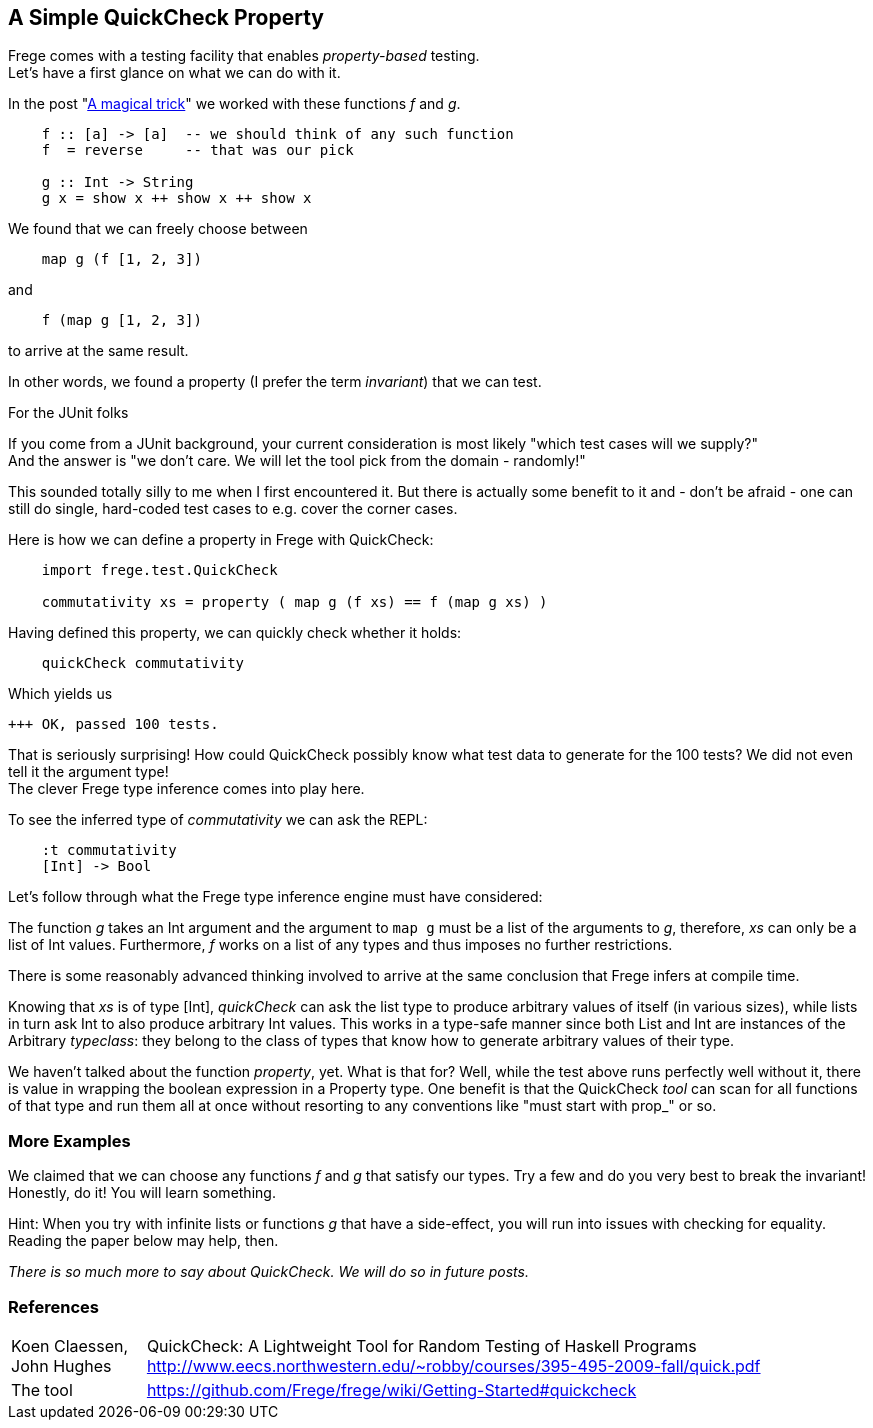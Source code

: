 [[qc_property]]
== A Simple QuickCheck Property

Frege comes with a testing facility that enables _property-based_ testing. +
Let's have a first glance on what we can do with it.

In the post "xref:magical_trick[A magical trick]" we worked with these functions _f_ and _g_.

[source,frege]
----
    f :: [a] -> [a]  -- we should think of any such function
    f  = reverse     -- that was our pick

    g :: Int -> String
    g x = show x ++ show x ++ show x
----

We found that we can freely choose between

[source,frege]
----
    map g (f [1, 2, 3])
----
and
[source,frege]
----
    f (map g [1, 2, 3])
----
to arrive at the same result.

In other words, we found a property (I prefer the term _invariant_) that we can test.

.For the JUnit folks
****
If you come from a JUnit background, your current consideration is most likely
"which test cases will we supply?" +
And the answer is "we don't care. We will let the tool pick from the domain - randomly!"

This sounded totally silly to me when I first encountered it. But there is actually some benefit to it
and - don't be afraid - one can still do single, hard-coded test cases to e.g. cover the corner cases.
****

Here is how we can define a property in Frege with QuickCheck:

[source,frege]
----
    import frege.test.QuickCheck

    commutativity xs = property ( map g (f xs) == f (map g xs) )
----

Having defined this property, we can quickly check whether it holds:

[source,frege]
----
    quickCheck commutativity
----

Which yields us
----
+++ OK, passed 100 tests.
----

That is seriously surprising! How could QuickCheck possibly know what test data
to generate for the 100 tests? We did not even tell it the argument type! +
The clever Frege type inference comes into play here.

To see the inferred type of _commutativity_ we can ask the REPL:
----
    :t commutativity
    [Int] -> Bool
----

Let's follow through what the Frege type inference engine must have considered:

The function _g_ takes an +Int+ argument
and the argument to `map g` must be a list of the arguments to _g_, therefore,
_xs_ can only be a list of +Int+ values. Furthermore, _f_ works on a list of any types and thus
imposes no further restrictions.

There is some reasonably advanced thinking involved to arrive at the same
conclusion that Frege infers at compile time.

Knowing that _xs_ is of type +[Int]+, _quickCheck_ can ask the list type to produce
arbitrary values of itself (in various sizes), while lists in turn ask +Int+ to
also produce arbitrary +Int+ values. This works in a type-safe manner since both
+List+ and +Int+ are instances of the Arbitrary _typeclass_: they belong to the class
of types that know how to generate arbitrary values of their type.

We haven't talked about the function _property_, yet. What is that for?
Well, while the test above runs perfectly well without it, there is value in wrapping the boolean
expression in a +Property+ type. One benefit is that the QuickCheck _tool_ can scan
for all functions of that type and run them all at once without resorting to any conventions
like "must start with prop_" or so.

=== More Examples
We claimed that we can choose any functions _f_ and _g_ that satisfy our types.
Try a few and do you very best to break the invariant! Honestly, do it!
You will learn something.

Hint: When you try with infinite lists or functions _g_ that have a side-effect,
you will run into issues with checking for equality. Reading the paper below may help, then.

_There is so much more to say about QuickCheck. We will do so in future posts._

=== References
[horizontal]
Koen Claessen, John Hughes::
QuickCheck: A Lightweight Tool for Random Testing of Haskell Programs
http://www.eecs.northwestern.edu/~robby/courses/395-495-2009-fall/quick.pdf

The tool::
https://github.com/Frege/frege/wiki/Getting-Started#quickcheck